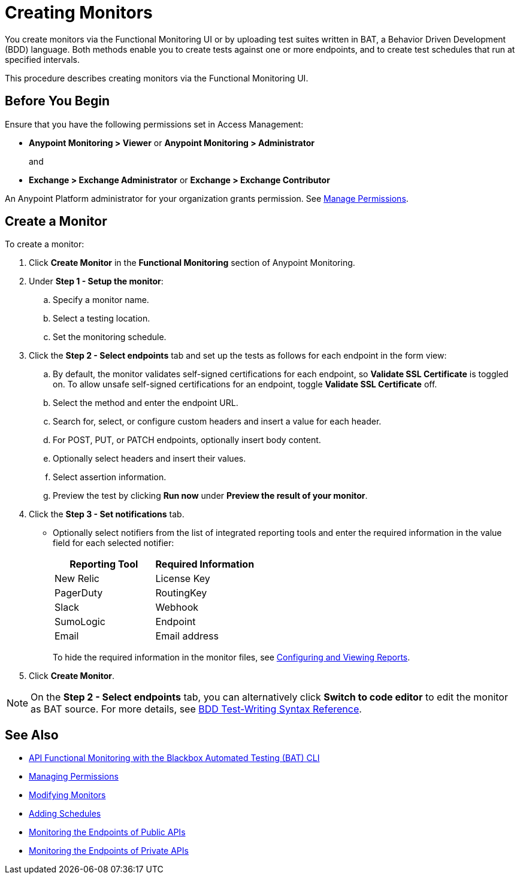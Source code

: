 = Creating Monitors

You create monitors via the Functional Monitoring UI or by uploading test suites written in BAT, a Behavior Driven Development (BDD) language. Both methods enable you to create tests against one or more endpoints, and to create test schedules that run at specified intervals. 

This procedure describes creating monitors via the Functional Monitoring UI.

[[before-you-begin]]
== Before You Begin

Ensure that you have the following permissions set in Access Management:

* *Anypoint Monitoring > Viewer* or *Anypoint Monitoring > Administrator* 
+
and
+
* *Exchange > Exchange Administrator* or *Exchange > Exchange Contributor*

An Anypoint Platform administrator for your organization grants permission. See xref:access-management::managing-permissions.adoc[Manage Permissions].

[[create-a-monitor]]
== Create a Monitor

To create a monitor:

. Click *Create Monitor* in the *Functional Monitoring* section of Anypoint Monitoring.
. Under *Step 1 - Setup the monitor*:
.. Specify a monitor name.
.. Select a testing location. 
.. Set the monitoring schedule. 
. Click the *Step 2 - Select endpoints* tab and set up the tests as follows for each endpoint in the form view: 
.. By default, the monitor validates self-signed certifications for each endpoint, so *Validate SSL Certificate* is toggled on. To allow unsafe self-signed certifications for an endpoint, toggle *Validate SSL Certificate* off.
.. Select the method and enter the endpoint URL.
.. Search for, select, or configure custom headers and insert a value for each header. 
.. For POST, PUT, or PATCH endpoints, optionally insert body content.
.. Optionally select headers and insert their values.
.. Select assertion information.  
.. Preview the test by clicking *Run now* under *Preview the result of your monitor*.
. Click the *Step 3 - Set notifications* tab.
+
* Optionally select notifiers from the list of integrated reporting tools and enter the required information in the value field for each selected notifier:
+
|===
|Reporting Tool |Required Information

|New Relic
|License Key

|PagerDuty
|RoutingKey

|Slack
|Webhook

|SumoLogic
|Endpoint

|Email
|Email address
|===
+
To hide the required information in the monitor files, see xref:bat-reporting-task[Configuring and Viewing Reports]. 
+
. Click *Create Monitor*.

NOTE: On the *Step 2 - Select endpoints* tab, you can alternatively click *Switch to code editor* to edit the monitor as BAT source. For more details, see xref:bat-bdd-reference.adoc[BDD Test-Writing Syntax Reference].  

== See Also

* xref:bat-top.adoc[API Functional Monitoring with the Blackbox Automated Testing (BAT) CLI]
* xref:access-management::managing-permissions.adoc[Managing Permissions]
* xref:afm-modify-monitor.adoc[Modifying Monitors]
* xref:afm-add-schedule.adoc[Adding Schedules]
* xref:afm-monitoring-public-apis.adoc[Monitoring the Endpoints of Public APIs]
* xref:afm-monitoring-private-apis.adoc[Monitoring the Endpoints of Private APIs]